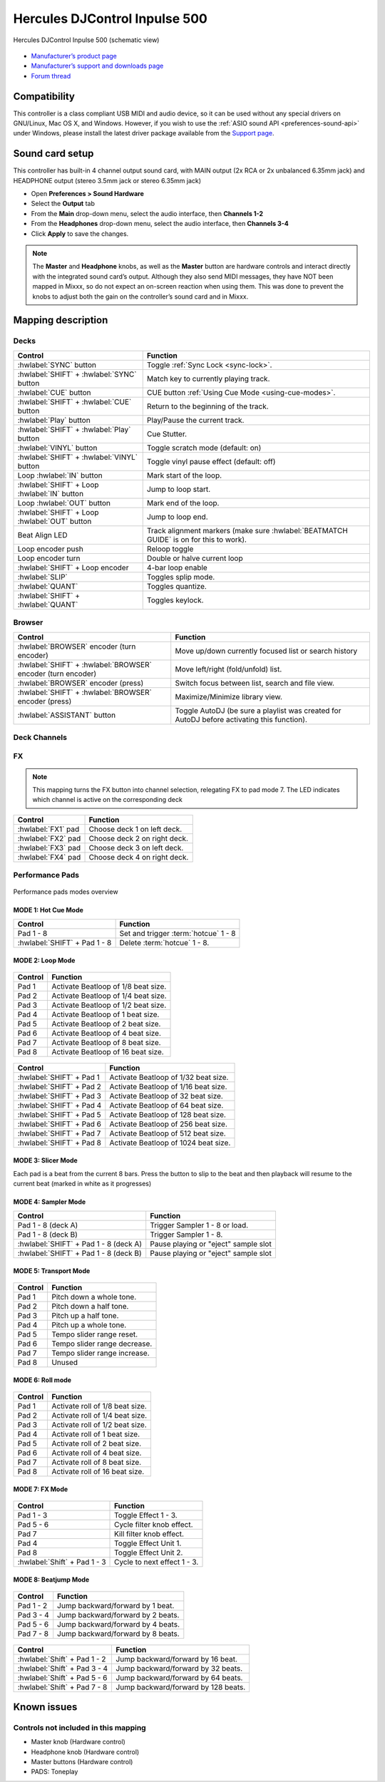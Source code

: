 Hercules DJControl Inpulse 500
==============================

.. figure:: ../../_static/controllers/hercules_djcontrol_inpulse_500.svg
   :align: center
   :width: 100%
   :figwidth: 100%
   :alt: Hercules DJControl Inpulse 500 (schematic view)
   :figclass: pretty-figures

   Hercules DJControl Inpulse 500 (schematic view)

-  `Manufacturer’s product page <https://web.archive.org/web/20241013231548/https://www.hercules.com/en-us/product/djcontrol-inpulse-500/>`__
-  `Manufacturer’s support and downloads page <https://support.hercules.com/en/product/djcontrolinpulse500-en//>`__
-  `Forum thread <https://mixxx.discourse.group/t/hercules-djcontrol-inpulse-500/19739/101/>`__

.. versionadded:: 2.5.1

Compatibility
-------------

This controller is a class compliant USB MIDI and audio device, so it
can be used without any special drivers on GNU/Linux, Mac OS X, and
Windows. However, if you wish to use the :ref:`ASIO sound API <preferences-sound-api>`
under Windows, please install the latest driver package available from
the `Support page <https://support.hercules.com/en/product/djcontrolinpulse500-en//>`__.

Sound card setup
----------------

This controller has built-in 4 channel output sound card, with MAIN output
(2x RCA or 2x unbalanced 6.35mm jack) and HEADPHONE output (stereo
3.5mm jack or stereo 6.35mm jack)

-  Open **Preferences > Sound Hardware**
-  Select the **Output** tab
-  From the **Main** drop-down menu, select the audio interface, then
   **Channels 1-2**
-  From the **Headphones** drop-down menu, select the audio interface,
   then **Channels 3-4**
-  Click **Apply** to save the changes.

.. seealso::
   The :ref:`example setups section <setup-laptop-and-external-card>` provides more details about the audio configuration in Mixxx.

.. note::
   The **Master** and **Headphone** knobs, as well as the
   **Master** button are hardware controls and interact directly with the
   integrated sound card’s output. Although they also send MIDI messages,
   they have NOT been mapped in Mixxx, so do not expect an on-screen
   reaction when using them. This was done to prevent the knobs to adjust
   both the gain on the controller’s sound card and in Mixxx.

Mapping description
-------------------

Decks
~~~~~

===============================================================  ==========================================
Control                                                          Function
===============================================================  ==========================================
:hwlabel:`SYNC` button                                           Toggle :ref:`Sync Lock <sync-lock>`.
:hwlabel:`SHIFT` + :hwlabel:`SYNC` button                        Match key to currently playing track.
:hwlabel:`CUE` button                                            CUE button :ref:`Using Cue Mode <using-cue-modes>`.
:hwlabel:`SHIFT` + :hwlabel:`CUE` button                         Return to the beginning of the track.
:hwlabel:`Play` button                                           Play/Pause the current track.
:hwlabel:`SHIFT` + :hwlabel:`Play` button                        Cue Stutter.
:hwlabel:`VINYL` button                                          Toggle scratch mode (default: on)
:hwlabel:`SHIFT` + :hwlabel:`VINYL` button                       Toggle vinyl pause effect (default: off)
Loop :hwlabel:`IN` button                                        Mark start of the loop.
:hwlabel:`SHIFT` + Loop :hwlabel:`IN` button                     Jump to loop start.
Loop :hwlabel:`OUT` button                                       Mark end of the loop.
:hwlabel:`SHIFT` + Loop :hwlabel:`OUT` button                    Jump to loop end.
Beat Align LED                                                   Track alignment markers (make sure :hwlabel:`BEATMATCH GUIDE` is on for this to work).
Loop encoder push                                                Reloop toggle
Loop encoder turn                                                Double or halve current loop
:hwlabel:`SHIFT` + Loop encoder                                  4-bar loop enable
:hwlabel:`SLIP`                                                  Toggles splip mode.
:hwlabel:`QUANT`                                                 Toggles quantize.
:hwlabel:`SHIFT` + :hwlabel:`QUANT`                              Toggles keylock.
===============================================================  ==========================================

Browser
~~~~~~~

===============================================================  ==========================================
Control                                                          Function
===============================================================  ==========================================
:hwlabel:`BROWSER` encoder (turn encoder)                        Move up/down currently focused list or search history
:hwlabel:`SHIFT` + :hwlabel:`BROWSER` encoder (turn encoder)     Move left/right (fold/unfold) list.
:hwlabel:`BROWSER` encoder (press)                               Switch focus between list, search and file view.
:hwlabel:`SHIFT` + :hwlabel:`BROWSER` encoder (press)            Maximize/Minimize library view.
:hwlabel:`ASSISTANT` button                                      Toggle AutoDJ (be sure a playlist was created for AutoDJ before activating this function).
===============================================================  ==========================================

Deck Channels
~~~~~~~~~~~~~

FX
~~

.. note::
   This mapping turns the FX button into channel selection,
   relegating FX to pad mode 7. The LED indicates which
   channel is active on the corresponding deck

===============================================================  ==========================================
Control                                                          Function
===============================================================  ==========================================
:hwlabel:`FX1` pad                                               Choose deck 1 on left deck.
:hwlabel:`FX2` pad                                               Choose deck 2 on right deck.
:hwlabel:`FX3` pad                                               Choose deck 3 on left deck.
:hwlabel:`FX4` pad                                               Choose deck 4 on right deck.
===============================================================  ==========================================

Performance Pads
~~~~~~~~~~~~~~~~

.. figure:: ../../_static/controllers/hercules_djcontrol_inpulse_500_modes.svg
   :align: center
   :width: 60%
   :figwidth: 100%
   :alt: Hercules DJControl Inpulse 500 modes overview
   :figclass: pretty-figures

   Performance pads modes overview

MODE 1: Hot Cue Mode
^^^^^^^^^^^^^^^^^^^^

===============================================================  ==========================================
Control                                                          Function
===============================================================  ==========================================
Pad 1 - 8                                                        Set and trigger :term:`hotcue` 1 - 8
:hwlabel:`SHIFT` + Pad 1 - 8                                     Delete :term:`hotcue` 1 - 8.
===============================================================  ==========================================

MODE 2: Loop Mode
^^^^^^^^^^^^^^^^^

.. figure:: ../../_static/controllers/hercules_djcontrol_inpulse_500_loop.svg
   :align: center
   :width: 60%
   :figwidth: 100%
   :alt: Hercules DJControl Inpulse 500 (loop mode pads)
   :figclass: pretty-figures

===============================================================  ==========================================
Control                                                          Function
===============================================================  ==========================================
Pad 1                                                            Activate Beatloop of 1/8 beat size.
Pad 2                                                            Activate Beatloop of 1/4 beat size.
Pad 3                                                            Activate Beatloop of 1/2 beat size.
Pad 4                                                            Activate Beatloop of 1 beat size.
Pad 5                                                            Activate Beatloop of 2 beat size.
Pad 6                                                            Activate Beatloop of 4 beat size.
Pad 7                                                            Activate Beatloop of 8 beat size.
Pad 8                                                            Activate Beatloop of 16 beat size.
===============================================================  ==========================================

.. figure:: ../../_static/controllers/hercules_djcontrol_inpulse_500_loop_shift.svg
   :align: center
   :width: 60%
   :figwidth: 100%
   :alt: Hercules DJControl Inpulse 500 (loop mode pads, shift+pad)
   :figclass: pretty-figures

===============================================================  ==========================================
Control                                                          Function
===============================================================  ==========================================
:hwlabel:`SHIFT` + Pad 1                                         Activate Beatloop of 1/32 beat size.
:hwlabel:`SHIFT` + Pad 2                                         Activate Beatloop of 1/16 beat size.
:hwlabel:`SHIFT` + Pad 3                                         Activate Beatloop of 32 beat size.
:hwlabel:`SHIFT` + Pad 4                                         Activate Beatloop of 64 beat size.
:hwlabel:`SHIFT` + Pad 5                                         Activate Beatloop of 128 beat size.
:hwlabel:`SHIFT` + Pad 6                                         Activate Beatloop of 256 beat size.
:hwlabel:`SHIFT` + Pad 7                                         Activate Beatloop of 512 beat size.
:hwlabel:`SHIFT` + Pad 8                                         Activate Beatloop of 1024 beat size.
===============================================================  ==========================================

MODE 3: Slicer Mode
^^^^^^^^^^^^^^^^^^^

Each pad is a beat from the current 8 bars. Press the button to slip to the beat and then playback
will resume to the current beat (marked in white as it progresses)

MODE 4: Sampler Mode
^^^^^^^^^^^^^^^^^^^^

===============================================================  ==========================================
Control                                                          Function
===============================================================  ==========================================
Pad 1 - 8 (deck A)                                               Trigger Sampler 1 - 8 or load.
Pad 1 - 8 (deck B)                                               Trigger Sampler 1 - 8.
:hwlabel:`SHIFT` + Pad 1 - 8 (deck A)                            Pause playing or "eject" sample slot
:hwlabel:`SHIFT` + Pad 1 - 8 (deck B)                            Pause playing or "eject" sample slot
===============================================================  ==========================================

MODE 5: Transport Mode
^^^^^^^^^^^^^^^^^^^^^^

.. figure:: ../../_static/controllers/hercules_djcontrol_inpulse_500_transport.svg
   :align: center
   :width: 60%
   :figwidth: 100%
   :alt: Hercules DJControl Inpulse 500 (transport mode pads)
   :figclass: pretty-figures

===============================================================  ==========================================
Control                                                          Function
===============================================================  ==========================================
Pad 1                                                            Pitch down a whole tone.
Pad 2                                                            Pitch down a half tone.
Pad 3                                                            Pitch up a half tone.
Pad 4                                                            Pitch up a whole tone.
Pad 5                                                            Tempo slider range reset.
Pad 6                                                            Tempo slider range decrease.
Pad 7                                                            Tempo slider range increase.
Pad 8                                                            Unused
===============================================================  ==========================================

MODE 6: Roll mode
^^^^^^^^^^^^^^^^^

.. figure:: ../../_static/controllers/hercules_djcontrol_inpulse_500_roll.svg
   :align: center
   :width: 60%
   :figwidth: 100%
   :alt: Hercules DJControl Inpulse 500 (roll mode pads)
   :figclass: pretty-figures

===============================================================  ==========================================
Control                                                          Function
===============================================================  ==========================================
Pad 1                                                            Activate roll of 1/8 beat size.
Pad 2                                                            Activate roll of 1/4 beat size.
Pad 3                                                            Activate roll of 1/2 beat size.
Pad 4                                                            Activate roll of 1 beat size.
Pad 5                                                            Activate roll of 2 beat size.
Pad 6                                                            Activate roll of 4 beat size.
Pad 7                                                            Activate roll of 8 beat size.
Pad 8                                                            Activate roll of 16 beat size.
===============================================================  ==========================================

MODE 7: FX Mode
^^^^^^^^^^^^^^^

.. figure:: ../../_static/controllers/hercules_djcontrol_inpulse_500_fx.svg
   :align: center
   :width: 60%
   :figwidth: 100%
   :alt: Hercules DJControl Inpulse 500 (FX mode pads)
   :figclass: pretty-figures

.. figure:: ../../_static/controllers/hercules_djcontrol_inpulse_500_fx_shift.svg
   :align: center
   :width: 60%
   :figwidth: 100%
   :alt: Hercules DJControl Inpulse 500 (FX mode shift + pads)
   :figclass: pretty-figures

===============================================================  ==========================================
Control                                                          Function
===============================================================  ==========================================
Pad 1 - 3                                                        Toggle Effect 1 - 3.
Pad 5 - 6                                                        Cycle filter knob effect.
Pad 7                                                            Kill filter knob effect.
Pad 4                                                            Toggle Effect Unit 1.
Pad 8                                                            Toggle Effect Unit 2.
:hwlabel:`Shift` + Pad 1 - 3                                     Cycle to next effect 1 - 3.
===============================================================  ==========================================

MODE 8: Beatjump Mode
^^^^^^^^^^^^^^^^^^^^^

.. figure:: ../../_static/controllers/hercules_djcontrol_inpulse_500_jump.svg
   :align: center
   :width: 60%
   :figwidth: 100%
   :alt: Hercules DJControl Inpulse 500 (Beatjump mode pads)
   :figclass: pretty-figures

===============================================================  ==========================================
Control                                                          Function
===============================================================  ==========================================
Pad 1 - 2                                                        Jump backward/forward by 1 beat.
Pad 3 - 4                                                        Jump backward/forward by 2 beats.
Pad 5 - 6                                                        Jump backward/forward by 4 beats.
Pad 7 - 8                                                        Jump backward/forward by 8 beats.
===============================================================  ==========================================

.. figure:: ../../_static/controllers/hercules_djcontrol_inpulse_500_jump_shift.svg
   :align: center
   :width: 60%
   :figwidth: 100%
   :alt: Hercules DJControl Inpulse 500 (Beatjump mode shift + pads)
   :figclass: pretty-figures

===============================================================  ==========================================
Control                                                          Function
===============================================================  ==========================================
:hwlabel:`Shift` + Pad 1 - 2                                     Jump backward/forward by 16 beat.
:hwlabel:`Shift` + Pad 3 - 4                                     Jump backward/forward by 32 beats.
:hwlabel:`Shift` + Pad 5 - 6                                     Jump backward/forward by 64 beats.
:hwlabel:`Shift` + Pad 7 - 8                                     Jump backward/forward by 128 beats.
===============================================================  ==========================================

Known issues
------------

Controls not included in this mapping
~~~~~~~~~~~~~~~~~~~~~~~~~~~~~~~~~~~~~

-  Master knob (Hardware control)
-  Headphone knob (Hardware control)
-  Master buttons (Hardware control)
-  PADS: Toneplay
